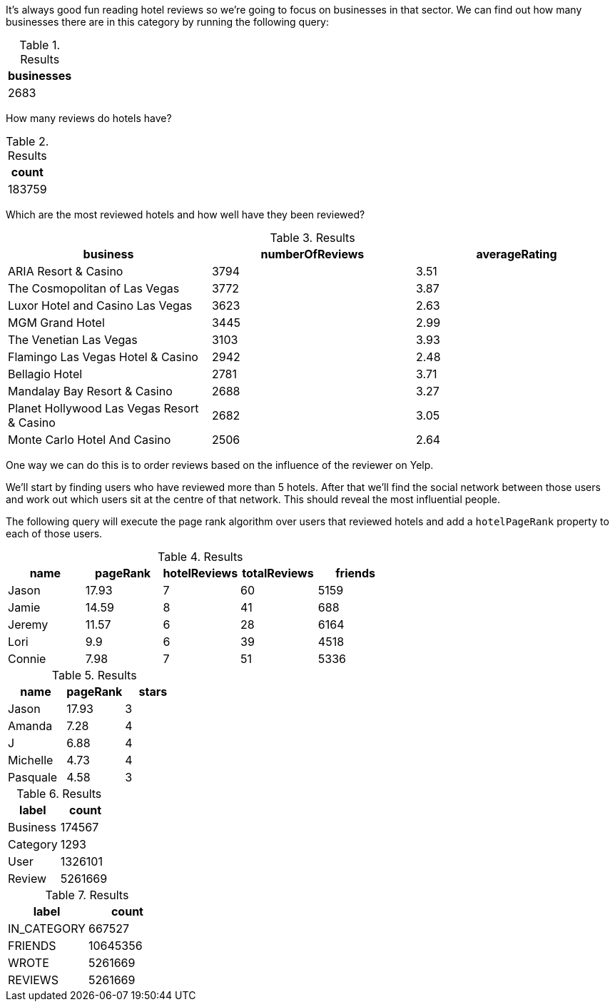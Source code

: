 
// tag::eda-hotels-intro[]
It's always good fun reading hotel reviews so we're going to focus on businesses in that sector.
We can find out how many businesses there are in this category by running the following query:
// end::eda-hotels-intro[]

// tag::eda-hotels-intro-result[]

.Results
[opts="header",cols="1"]
|===
| businesses
| 2683
|===

// end::eda-hotels-intro-result[]

// tag::eda-hotels-reviews[]

How many reviews do hotels have?

// end::eda-hotels-reviews[]

// tag::eda-hotels-reviews-result[]
.Results
[opts="header",cols="1"]
|===
| count
| 183759
|===
// end::eda-hotels-reviews-result[]

// tag::eda-hotels-most-reviewed[]
Which are the most reviewed hotels and how well have they been reviewed?
// end::eda-hotels-most-reviewed[]

// tag::eda-hotels-most-reviewed-result[]
.Results
[opts="header",cols="1,1,1"]
|===
| business | numberOfReviews | averageRating
|ARIA Resort & Casino | 3794 | 3.51
|The Cosmopolitan of Las Vegas | 3772 | 3.87
|Luxor Hotel and Casino Las Vegas | 3623 | 2.63
|MGM Grand Hotel | 3445 | 2.99
|The Venetian Las Vegas | 3103 | 3.93
|Flamingo Las Vegas Hotel & Casino | 2942 | 2.48
|Bellagio Hotel | 2781 | 3.71
|Mandalay Bay Resort & Casino | 2688 | 3.27
|Planet Hollywood Las Vegas Resort & Casino | 2682 | 3.05
|Monte Carlo Hotel And Casino | 2506 | 2.64
|===

// end::eda-hotels-most-reviewed-result[]

// tag::influential-hotel-reviewers-intro[]
One way we can do this is to order reviews based on the influence of the reviewer on Yelp.

We'll start by finding users who have reviewed more than 5 hotels.
After that we'll find the social network between those users and work out which users sit at the centre of that network.
This should reveal the most influential people.

The following query will execute the page rank algorithm over users that reviewed hotels and add a `hotelPageRank` property to each of those users.
// end::influential-hotel-reviewers-intro[]

// tag::top-reviewers-result[]
.Results
[opts="header",cols="1,1,1,1,1"]
|===
| name | pageRank | hotelReviews | totalReviews | friends
| Jason | 17.93 | 7 | 60 | 5159
| Jamie | 14.59	| 8	| 41 | 688
| Jeremy |	11.57 | 6 | 28 | 6164
| Lori | 9.9 | 6 | 39 | 4518
| Connie |	7.98 | 7 | 51 | 5336
|===
// end::top-reviewers-result[]

// tag::caesars-result[]
.Results
[opts="header",cols="1,1,1"]
|===
| name | pageRank | stars
| Jason    | 17.93 | 3
| Amanda   | 7.28  | 4
| J        | 6.88  | 4
| Michelle | 4.73          | 4
| Pasquale | 4.58 | 3
|===
// end::caesars-result[]


// tag::eda-result[]
.Results
[opts="header",cols="1,1"]
|===
| label | count
| Business |174567
| Category | 1293
| User    | 1326101
| Review  | 5261669
|===
// end::eda-result[]

// tag::eda-rels-result[]
.Results
[opts="header",cols="1,1"]
|===
| label | count
| IN_CATEGORY |667527
| FRIENDS | 10645356
| WROTE   | 5261669
| REVIEWS  | 5261669
|===
// end::eda-rels-result[]
